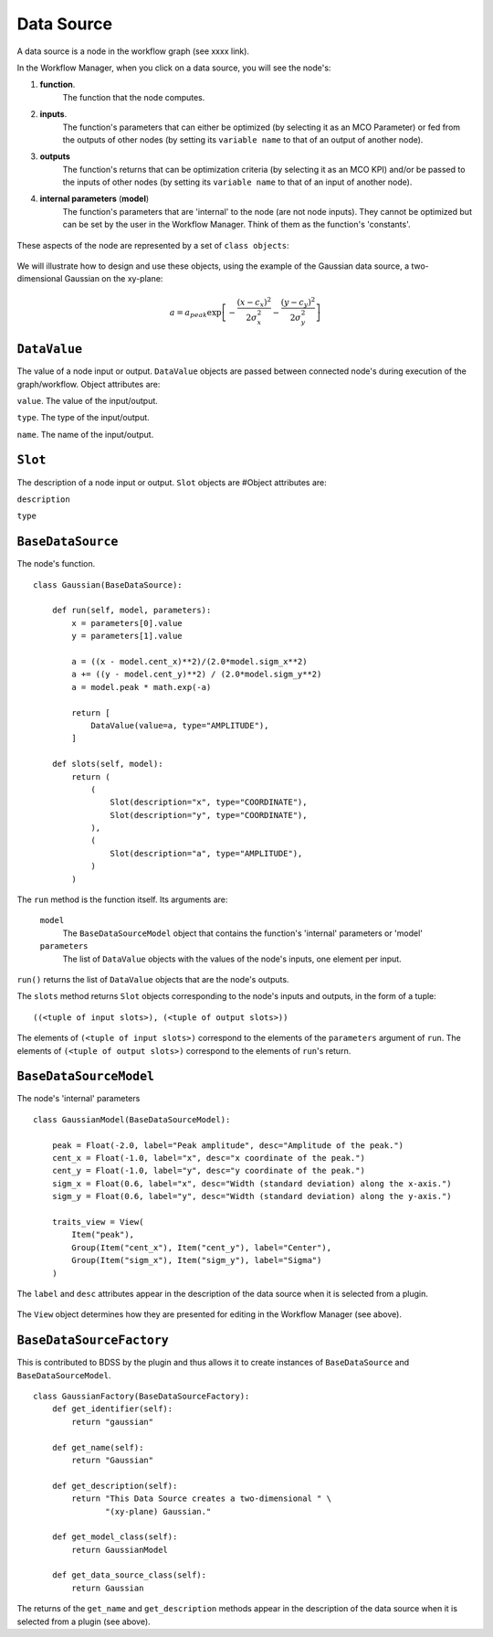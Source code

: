 Data Source
===========

A data source is a node in the workflow graph (see xxxx link).

In the Workflow Manager, when you click on a data source, you will see the node's:

1. **function**.
    The function that the node computes.

2. **inputs**.
    The function's parameters that can either be optimized (by selecting it as an
    MCO Parameter) or fed from the outputs of other nodes (by setting its ``variable name``
    to that of an output of another node).

3. **outputs**
    The function's returns that can be optimization criteria (by selecting it as an MCO KPI)
    and/or be passed to the inputs of other nodes (by setting its ``variable name`` to that of
    an input of another node).

4. **internal parameters** (**model**)
    The function's parameters that are 'internal' to the node (are not node inputs). They
    cannot be optimized but can be set by the user in the Workflow Manager. Think of them
    as the function's 'constants'.

.. figure:: images/data_source_wfmanager.png
    :align: center
    :scale: 25 %

These aspects of the node are represented by a set of ``class objects``:

.. figure:: images/data_source_schematic.png
    :align: center
    :scale: 30 %

We will illustrate how to design and use these objects, using the example
of the Gaussian data source, a two-dimensional Gaussian on the xy-plane:

.. math::
        a = a_{peak} \exp{\left[- \frac{(x - c_{x})^{2}}{2 \sigma_{x}^2} - \frac{(y - c_{y})^{2}}{2 \sigma_{y}^2}\right]}


``DataValue``
-------------
The value of a node input or output. ``DataValue`` objects are passed between connected node's
during execution of the graph/workflow. Object attributes are:

``value``. The value of the input/output.

``type``. The type of the input/output.

``name``. The name of the input/output.


``Slot``
--------
The description of a node input or output. ``Slot`` objects are
#Object attributes are:

``description``


``type``


``BaseDataSource``
------------------
The node's function. ::

    class Gaussian(BaseDataSource):

        def run(self, model, parameters):
            x = parameters[0].value
            y = parameters[1].value

            a = ((x - model.cent_x)**2)/(2.0*model.sigm_x**2)
            a += ((y - model.cent_y)**2) / (2.0*model.sigm_y**2)
            a = model.peak * math.exp(-a)

            return [
                DataValue(value=a, type="AMPLITUDE"),
            ]

        def slots(self, model):
            return (
                (
                    Slot(description="x", type="COORDINATE"),
                    Slot(description="y", type="COORDINATE"),
                ),
                (
                    Slot(description="a", type="AMPLITUDE"),
                )
            )



The ``run`` method is the function itself. Its arguments are:

    ``model``
        The ``BaseDataSourceModel`` object that contains the function's 'internal' parameters
        or 'model'

    ``parameters``
        The list of ``DataValue`` objects with the values of the node's inputs, one element
        per input.

``run()`` returns the list of ``DataValue`` objects that are the node's outputs.

The ``slots`` method returns ``Slot`` objects corresponding to the node's inputs and outputs, in the
form of a tuple::

    ((<tuple of input slots>), (<tuple of output slots>))

The elements of ``(<tuple of input slots>)`` correspond to the elements of the ``parameters``
argument of ``run``. The elements of ``(<tuple of output slots>)`` correspond to the elements
of ``run``'s return.


``BaseDataSourceModel``
-----------------------
The node's 'internal' parameters ::

    class GaussianModel(BaseDataSourceModel):

        peak = Float(-2.0, label="Peak amplitude", desc="Amplitude of the peak.")
        cent_x = Float(-1.0, label="x", desc="x coordinate of the peak.")
        cent_y = Float(-1.0, label="y", desc="y coordinate of the peak.")
        sigm_x = Float(0.6, label="x", desc="Width (standard deviation) along the x-axis.")
        sigm_y = Float(0.6, label="y", desc="Width (standard deviation) along the y-axis.")

        traits_view = View(
            Item("peak"),
            Group(Item("cent_x"), Item("cent_y"), label="Center"),
            Group(Item("sigm_x"), Item("sigm_y"), label="Sigma")
        )

The ``label`` and ``desc`` attributes appear in the description of the data source
when it is selected from a plugin.

.. figure:: images/data_source_selection.png
    :align: center
    :scale: 60 %

The ``View`` object determines how they are presented for editing in the Workflow Manager
(see above).

``BaseDataSourceFactory``
-------------------------
This is contributed to BDSS by the plugin and thus allows it to create instances of
``BaseDataSource`` and ``BaseDataSourceModel``. ::

    class GaussianFactory(BaseDataSourceFactory):
        def get_identifier(self):
            return "gaussian"

        def get_name(self):
            return "Gaussian"

        def get_description(self):
            return "This Data Source creates a two-dimensional " \
                   "(xy-plane) Gaussian."

        def get_model_class(self):
            return GaussianModel

        def get_data_source_class(self):
            return Gaussian

The returns of the ``get_name`` and ``get_description`` methods appear in the description
of the data source when it is selected from a plugin (see above).